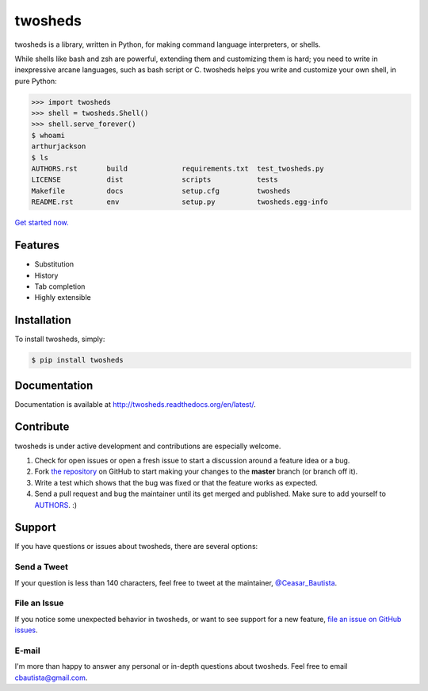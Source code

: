 twosheds
========

.. image:: https://badge.fury.io/py/twosheds.png
    :target: http://badge.fury.io/py/twosheds

.. image:: https://pypip.in/d/twosheds/badge.png
        :target: https://crate.io/packages/twosheds/

.. image:: https://travis-ci.org/Ceasar/twosheds.svg?branch=travis
    :target: https://travis-ci.org/Ceasar/twosheds

twosheds is a library, written in Python, for making command language
interpreters, or shells.

While shells like bash and zsh are powerful, extending them and customizing them
is hard; you need to write in inexpressive arcane languages, such as bash script
or C. twosheds helps you write and customize your own shell, in pure Python:

.. code:: python

    >>> import twosheds
    >>> shell = twosheds.Shell()
    >>> shell.serve_forever()
    $ whoami
    arthurjackson
    $ ls
    AUTHORS.rst       build             requirements.txt  test_twosheds.py
    LICENSE           dist              scripts           tests
    Makefile          docs              setup.cfg         twosheds
    README.rst        env               setup.py          twosheds.egg-info

`Get started now. <http://twosheds.readthedocs.org/en/latest/user/quickstart.html>`_


Features
--------------------------------------------------------------------------------

- Substitution

- History

- Tab completion

- Highly extensible


Installation
--------------------------------------------------------------------------------

To install twosheds, simply:

.. code-block:: bash

    $ pip install twosheds


Documentation
-------------

Documentation is available at http://twosheds.readthedocs.org/en/latest/.


Contribute
----------

twosheds is under active development and contributions are especially welcome.

#. Check for open issues or open a fresh issue to start a discussion around a
   feature idea or a bug.

#. Fork `the repository`_ on GitHub to start making your changes to the
   **master** branch (or branch off it).

#. Write a test which shows that the bug was fixed or that the feature works as
   expected.

#. Send a pull request and bug the maintainer until its get merged and
   published. Make sure to add yourself to AUTHORS_. :)


Support
--------------------------------------------------------------------------------

If you have questions or issues about twosheds, there are several options:

Send a Tweet
~~~~~~~~~~~~

If your question is less than 140 characters, feel free to tweet at the
maintainer, `@Ceasar_Bautista`_.

File an Issue
~~~~~~~~~~~~~

If you notice some unexpected behavior in twosheds, or want to see support for
a new feature, `file an issue on GitHub issues`_.

E-mail
~~~~~~

I'm more than happy to answer any personal or in-depth questions about twosheds.
Feel free to email `cbautista@gmail.com`_.


.. _`the repository`: http://github.com/Ceasar/twosheds
.. _`AUTHORS`: https://github.com/Ceasar/twosheds/blob/master/AUTHORS.rst
.. _@Ceasar_Bautista: https://twitter.com/Ceasar_Bautista
.. _file an issue on Github issues: https://github.com/Ceasar/twosheds/issues
.. _cbautista@gmail.com: mailto:cbautista@gmail.com
